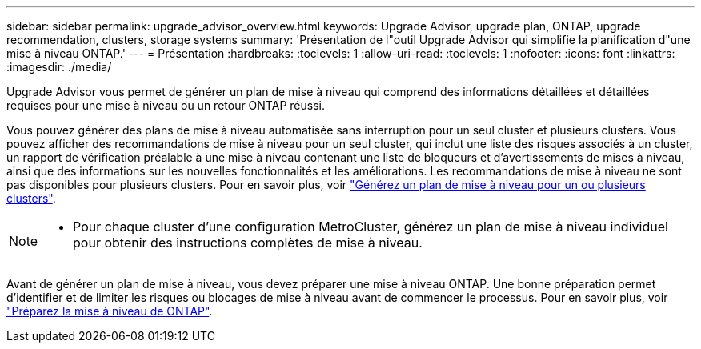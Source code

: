 ---
sidebar: sidebar 
permalink: upgrade_advisor_overview.html 
keywords: Upgrade Advisor, upgrade plan, ONTAP, upgrade recommendation, clusters, storage systems 
summary: 'Présentation de l"outil Upgrade Advisor qui simplifie la planification d"une mise à niveau ONTAP.' 
---
= Présentation
:hardbreaks:
:toclevels: 1
:allow-uri-read: 
:toclevels: 1
:nofooter: 
:icons: font
:linkattrs: 
:imagesdir: ./media/


[role="lead"]
Upgrade Advisor vous permet de générer un plan de mise à niveau qui comprend des informations détaillées et détaillées requises pour une mise à niveau ou un retour ONTAP réussi.

Vous pouvez générer des plans de mise à niveau automatisée sans interruption pour un seul cluster et plusieurs clusters. Vous pouvez afficher des recommandations de mise à niveau pour un seul cluster, qui inclut une liste des risques associés à un cluster, un rapport de vérification préalable à une mise à niveau contenant une liste de bloqueurs et d'avertissements de mises à niveau, ainsi que des informations sur les nouvelles fonctionnalités et les améliorations. Les recommandations de mise à niveau ne sont pas disponibles pour plusieurs clusters. Pour en savoir plus, voir link:generate_upgrade_plan_single_multiple_clusters.html["Générez un plan de mise à niveau pour un ou plusieurs clusters"].

[NOTE]
====
* Pour chaque cluster d'une configuration MetroCluster, générez un plan de mise à niveau individuel pour obtenir des instructions complètes de mise à niveau.


====
Avant de générer un plan de mise à niveau, vous devez préparer une mise à niveau ONTAP. Une bonne préparation permet d'identifier et de limiter les risques ou blocages de mise à niveau avant de commencer le processus. Pour en savoir plus, voir link:https://docs.netapp.com/us-en/ontap/upgrade/prepare.html["Préparez la mise à niveau de ONTAP"^].
